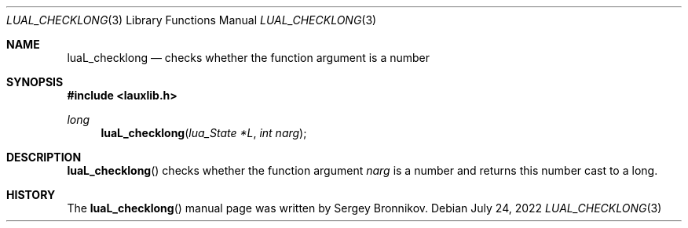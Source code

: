.Dd $Mdocdate: July 24 2022 $
.Dt LUAL_CHECKLONG 3
.Os
.Sh NAME
.Nm luaL_checklong
.Nd checks whether the function argument is a number
.Sh SYNOPSIS
.In lauxlib.h
.Ft long
.Fn luaL_checklong "lua_State *L" "int narg"
.Sh DESCRIPTION
.Fn luaL_checklong
checks whether the function argument
.Fa narg
is a number and returns this number cast to a long.
.Sh HISTORY
The
.Fn luaL_checklong
manual page was written by Sergey Bronnikov.
